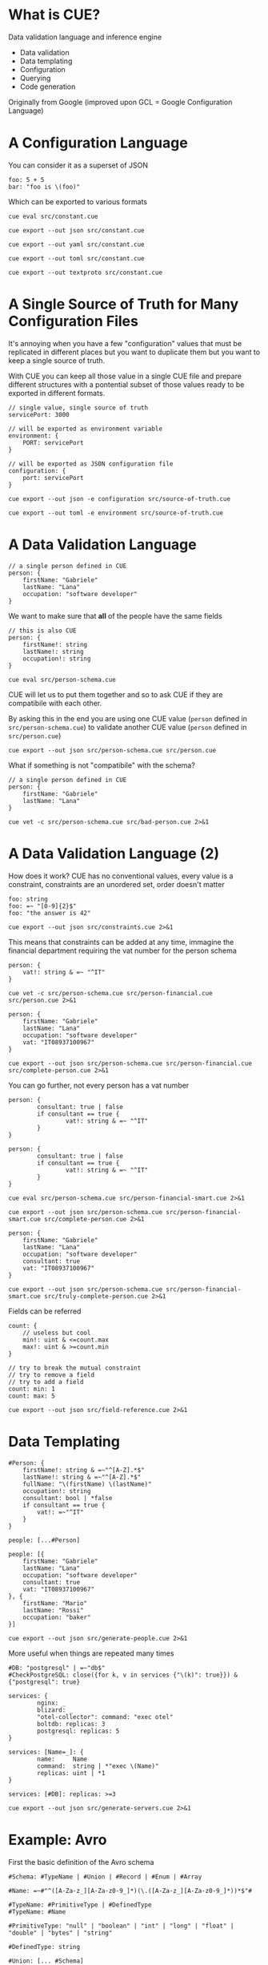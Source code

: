 * What is CUE?
Data validation language and inference engine
- Data validation
- Data templating
- Configuration
- Querying
- Code generation

Originally from Google (improved upon GCL = Google Configuration Language)

* A Configuration Language

You can consider it as a superset of JSON

#+BEGIN_SRC cue :tangle src/constant.cue
foo: 5 + 5
bar: "foo is \(foo)"
#+END_SRC

Which can be exported to various formats

#+BEGIN_SRC shell :results raw :wrap OUTPUT
cue eval src/constant.cue
#+END_SRC

#+RESULTS:
#+begin_OUTPUT
foo: 10
bar: "foo is 10"
#+end_OUTPUT

#+BEGIN_SRC shell :results raw :wrap OUTPUT
cue export --out json src/constant.cue
#+END_SRC

#+RESULTS:
#+begin_OUTPUT
{
    "foo": 10,
    "bar": "foo is 10"
}
#+end_OUTPUT

#+BEGIN_SRC shell :results raw :wrap OUTPUT
cue export --out yaml src/constant.cue
#+END_SRC

#+RESULTS:
#+begin_OUTPUT
foo: 10
bar: foo is 10
#+end_OUTPUT

#+BEGIN_SRC shell :results raw :wrap OUTPUT
cue export --out toml src/constant.cue
#+END_SRC

#+RESULTS:
#+begin_OUTPUT
bar = 'foo is 10'
foo = 10
#+end_OUTPUT

#+BEGIN_SRC shell :results raw :wrap OUTPUT
cue export --out textproto src/constant.cue
#+END_SRC

#+RESULTS:
#+begin_OUTPUT
foo: 10
bar: "foo is 10"
#+end_OUTPUT

* A Single Source of Truth for Many Configuration Files

It's annoying when you have a few "configuration" values that must be replicated
in different places but you want to duplicate them but you want to keep a single
source of truth.

With CUE you can keep all those value in a single CUE file and prepare different
structures with a pontential subset of those values ready to be exported in
different formats.

#+BEGIN_SRC cue :tangle src/source-of-truth.cue
// single value, single source of truth
servicePort: 3000

// will be exported as environment variable
environment: {
    PORT: servicePort
}

// will be exported as JSON configuration file
configuration: {
    port: servicePort
}
#+END_SRC

#+BEGIN_SRC shell :results raw :wrap OUTPUT
cue export --out json -e configuration src/source-of-truth.cue
#+END_SRC

#+RESULTS:
#+begin_OUTPUT
{
    "port": 3000
}
#+end_OUTPUT

#+BEGIN_SRC shell :results raw :wrap OUTPUT
cue export --out toml -e environment src/source-of-truth.cue
#+END_SRC

#+RESULTS:
#+begin_OUTPUT
PORT = 3000
#+end_OUTPUT

* A Data Validation Language

#+BEGIN_SRC cue :tangle src/person.cue
// a single person defined in CUE
person: {
    firstName: "Gabriele"
    lastName: "Lana"
    occupation: "software developer"
}
#+END_SRC

We want to make sure that *all* of the people have the same fields

#+BEGIN_SRC cue :tangle src/person-schema.cue
// this is also CUE
person: {
    firstName!: string
    lastName!: string
    occupation!: string
}
#+END_SRC

#+BEGIN_SRC shell :results raw :wrap OUTPUT
cue eval src/person-schema.cue
#+END_SRC

#+RESULTS:
#+begin_OUTPUT
person: {
    firstName!:  string
    lastName!:   string
    occupation!: string
}
#+end_OUTPUT

CUE will let us to put them together and so to ask CUE if they are compatibile
with each other.

By asking this in the end you are using one CUE value (~person~ defined in
~src/person-schema.cue~) to validate another CUE value (~person~ defined in
~src/person.cue~)

#+BEGIN_SRC shell :results raw :wrap OUTPUT
cue export --out json src/person-schema.cue src/person.cue
#+END_SRC

#+RESULTS:
#+begin_OUTPUT
{
    "person": {
        "firstName": "Gabriele",
        "lastName": "Lana",
        "occupation": "software developer"
    }
}
#+end_OUTPUT

What if something is not "compatibile" with the schema?

#+BEGIN_SRC cue :tangle src/bad-person.cue
// a single person defined in CUE
person: {
    firstName: "Gabriele"
    lastName: "Lana"
}
#+END_SRC

#+BEGIN_SRC shell :results raw :wrap OUTPUT
cue vet -c src/person-schema.cue src/bad-person.cue 2>&1
#+END_SRC

#+RESULTS:
#+begin_OUTPUT
person.occupation: field is required but not present:
    ./src/person-schema.cue:5:5
#+end_OUTPUT

* A Data Validation Language (2)

How does it work? CUE has no conventional values, every value is a constraint,
constraints are an unordered set, order doesn't matter

#+BEGIN_SRC cue :tangle src/constraints.cue
foo: string
foo: =~ "[0-9]{2}$"
foo: "the answer is 42"
#+END_SRC

#+BEGIN_SRC shell :results raw :wrap OUTPUT
cue export --out json src/constraints.cue 2>&1
#+END_SRC

#+RESULTS:
#+begin_OUTPUT
{
    "foo": "the answer is 42"
}
#+end_OUTPUT

This means that constraints can be added at any time, immagine the financial
department requiring the vat number for the person schema

#+BEGIN_SRC cue :tangle src/person-financial.cue
person: {
    vat!: string & =~ "^IT"
}
#+END_SRC

#+BEGIN_SRC shell :results raw :wrap OUTPUT
cue vet -c src/person-schema.cue src/person-financial.cue src/person.cue 2>&1
#+END_SRC

#+RESULTS:
#+begin_OUTPUT
person.vat: field is required but not present:
    ./src/person-financial.cue:2:5
#+end_OUTPUT

#+BEGIN_SRC cue :tangle src/complete-person.cue
person: {
    firstName: "Gabriele"
    lastName: "Lana"
    occupation: "software developer"
    vat: "IT08937100967"
}
#+END_SRC

#+BEGIN_SRC shell :results raw :wrap OUTPUT
cue export --out json src/person-schema.cue src/person-financial.cue src/complete-person.cue 2>&1
#+END_SRC

#+RESULTS:
#+begin_OUTPUT
{
    "person": {
        "firstName": "Gabriele",
        "lastName": "Lana",
        "occupation": "software developer",
        "vat": "IT08937100967"
    }
}
#+end_OUTPUT

You can go further, not every person has a vat number

#+BEGIN_SRC cue :tangle src/person-financial-smart.cue
person: {
        consultant: true | false
        if consultant == true {
                vat!: string & =~ "^IT"
        }
}
#+END_SRC

#+BEGIN_SRC cue :tangle src/person-financial-smart.cue
person: {
        consultant: true | false
        if consultant == true {
                vat!: string & =~ "^IT"
        }
}
#+END_SRC

#+BEGIN_SRC shell :results raw :wrap OUTPUT
cue eval src/person-schema.cue src/person-financial-smart.cue 2>&1
#+END_SRC

#+RESULTS:
#+begin_OUTPUT
person: {
    consultant: true | false
    if consultant == true {
        vat!: =~"^IT"
    }
} & {
    firstName!:  string
    lastName!:   string
    occupation!: string
}
#+end_OUTPUT

#+BEGIN_SRC shell :results raw :wrap OUTPUT
cue export --out json src/person-schema.cue src/person-financial-smart.cue src/complete-person.cue 2>&1
#+END_SRC

#+RESULTS:
#+begin_OUTPUT
person: unresolved disjunction true | false (type bool):
    ./src/person-financial-smart.cue:3:12
#+end_OUTPUT

#+BEGIN_SRC cue :tangle src/truly-complete-person.cue
person: {
    firstName: "Gabriele"
    lastName: "Lana"
    occupation: "software developer"
    consultant: true
    vat: "IT08937100967"
}
#+END_SRC

#+BEGIN_SRC shell :results raw :wrap OUTPUT
cue export --out json src/person-schema.cue src/person-financial-smart.cue src/truly-complete-person.cue 2>&1
#+END_SRC

#+RESULTS:
#+begin_OUTPUT
{
    "person": {
        "firstName": "Gabriele",
        "lastName": "Lana",
        "consultant": true,
        "vat": "IT08937100967",
        "occupation": "software developer"
    }
}
#+end_OUTPUT

Fields can be referred

#+BEGIN_SRC cue :tangle src/field-reference.cue
count: {
    // useless but cool
    min!: uint & <=count.max
    max!: uint & >=count.min
}

// try to break the mutual constraint
// try to remove a field
// try to add a field
count: min: 1
count: max: 5
#+END_SRC

#+BEGIN_SRC shell :results raw :wrap OUTPUT
cue export --out json src/field-reference.cue 2>&1
#+END_SRC

#+RESULTS:
#+begin_OUTPUT
{
    "count": {
        "min": 1,
        "max": 5
    }
}
#+end_OUTPUT

* Data Templating

#+BEGIN_SRC cue :tangle src/generate-people.cue
#Person: {
    firstName!: string & =~"^[A-Z].*$"
    lastName!: string & =~"^[A-Z].*$"
    fullName: "\(firstName) \(lastName)"
    occupation!: string
    consultant: bool | *false
    if consultant == true {
        vat!: =~"^IT"
    }
}

people: [...#Person]

people: [{
    firstName: "Gabriele"
    lastName: "Lana"
    occupation: "software developer"
    consultant: true
    vat: "IT08937100967"
}, {
    firstName: "Mario"
    lastName: "Rossi"
    occupation: "baker"
}]
#+END_SRC

#+BEGIN_SRC shell :results raw :wrap OUTPUT
cue export --out json src/generate-people.cue 2>&1
#+END_SRC

#+RESULTS:
#+begin_OUTPUT
{
    "people": [
        {
            "firstName": "Gabriele",
            "lastName": "Lana",
            "fullName": "Gabriele Lana",
            "occupation": "software developer",
            "consultant": true,
            "vat": "IT08937100967"
        },
        {
            "firstName": "Mario",
            "lastName": "Rossi",
            "fullName": "Mario Rossi",
            "occupation": "baker",
            "consultant": false
        }
    ]
}
#+end_OUTPUT

More useful when things are repeated many times

#+BEGIN_SRC cue :tangle src/generate-servers.cue
#DB: "postgresql" | =~"db$"
#CheckPostgreSQL: close({for k, v in services {"\(k)": true}}) & {"postgresql": true}

services: {
        nginx: _
        blizard: _
        "otel-collector": command: "exec otel"
        boltdb: replicas: 3
        postgresql: replicas: 5
}

services: [Name=_]: {
        name:     Name
        command:  string | *"exec \(Name)"
        replicas: uint | *1
}

services: [#DB]: replicas: >=3
#+END_SRC

#+BEGIN_SRC shell :results raw :wrap OUTPUT
cue export --out json src/generate-servers.cue 2>&1
#+END_SRC

#+RESULTS:
#+begin_OUTPUT
{
    "services": {
        "nginx": {
            "name": "nginx",
            "command": "exec nginx",
            "replicas": 1
        },
        "blizard": {
            "name": "blizard",
            "command": "exec blizard",
            "replicas": 1
        },
        "otel-collector": {
            "name": "otel-collector",
            "command": "exec otel",
            "replicas": 1
        },
        "boltdb": {
            "name": "boltdb",
            "command": "exec boltdb",
            "replicas": 3
        },
        "postgresql": {
            "name": "postgresql",
            "command": "exec postgresql",
            "replicas": 5
        }
    }
}
#+end_OUTPUT

* Example: Avro

First the basic definition of the Avro schema

#+BEGIN_SRC cue :tangle src/avro-base.cue
#Schema: #TypeName | #Union | #Record | #Enum | #Array

#Name: =~#"^([A-Za-z_][A-Za-z0-9_]*)(\.([A-Za-z_][A-Za-z0-9_]*))*$"#

#TypeName: #PrimitiveType | #DefinedType
#TypeName: #Name

#PrimitiveType: "null" | "boolean" | "int" | "long" | "float" | "double" | "bytes" | "string"

#DefinedType: string

#Union: [... #Schema]

#Definition: {
    type!: string
    name!: #DefinedType
    namespace?: =~#"^([A-Za-z_][A-Za-z0-9_]*)(\.([A-Za-z_][A-Za-z0-9_]*))*"#
    aliases?: [...string]
    doc?: string
    ...
}

#Record: #Definition & {
    type!: "record"
    doc?: string
    fields!: [... #Field]
}

#Enum: #Definition & {
    type!: "enum"
    name!: string
    symbols!: [... #Name]
    default?: #Name
    if !list.Contains(symbols, default) {
        default?: _|_
    }
}

#Array: {
    type!: "array"
    items!: #Schema
    default!: []
}

// ...
#+END_SRC

Then you can add you own constraint, for you own domain, we called them "briks"

#+BEGIN_SRC cue :tangle src/avro-briks.cue
#Money: avro.#Record & {
    type!: "record"
    name!: "Money"
    fields!: [{
        name!: "amount"
        type!: "int"
    }, {
        name!: "currency"
        type!: avro.#Enum & {
            name!: "Currency"
            symbols!: ["EUR"]
            default!: "EUR"
        }
    }]
}

#DateTime: avro.#Field & {
    name!: avro.#Name,
    type!: "string"
}

// ...
#+END_SRC

The you can use it

#+BEGIN_SRC cue :tangle src/avro-consents.cue
#ConsentFieldNames: ["consents", "given", "denied"]

#ConsentFields: {
    for _name in #ConsentFieldNames {
        "\(_name)": {
            name: "\(_name)_Consent"
            type: "record"
            fields: [
                {name: "name", type: "string"},
                {name: "owner", type: avro.#Enum & {
                    name: "\(_name)_Owner"
                    symbols: [
                        "UNKNOWN",
                        "MARKETING",
                        "BROADBAND",
                        "ENERGY",
                        "INSURANCE_MOTOR",
                        "INSURANCE_LIFE",
                        "INSURANCE_PROFESSIONAL",
                        "INSURANCE_PET",
                        "LONG_TERM_RENTAL",
                        "MORTGAGE",
                        "LOAN",
                        "PERSONAL_AREA",
                ],
                    default: "UNKNOWN"
                }},
                {name: "isMandatory", type: "boolean"},
                {name: "given", type: "boolean"},
                briks.#DateTime & {name: "updatedAt"},
        ]}
    }
}

#Identity: {
    name: "Identity"
    type: "record"
    fields: [
        {name: "email", type: "string"},
        {name: "facileUserId", type: ["null", "string"]},
    ]
}

avro.#Schema & {
    name: "Consents"
    fields: [
        {name: "identity", type: #Identity},
        briks.#DateTime & {name: "createdAt"},
        briks.#DateTime & {name: "updatedAt"},
        for _name in #ConsentFieldNames {
            {name: _name, type: {
                type: "array",
                items: #ConsentFields[_name],
                default: [],
            }}
        }
    ]
}
#+END_SRC

#+BEGIN_SRC json
{
  "name": "Consents",
  "type": "record",
  "fields": [
    {
      "name": "identity",
      "type": {
        "name": "Identity",
        "type": "record",
        "fields": [
          {
            "name": "email",
            "type": "string"
          },
          {
            "name": "facileUserId",
            "type": ["null", "string"]
          }
        ]
      }
    },
    {
      "name": "createdAt",
      "type": "string"
    },
    {
      "name": "updatedAt",
      "type": "string"
    },
    {
      "name": "consents",
      "type": {
        "type": "array",
        "default": [],
        "items": {
          "name": "Consent",
          "type": "record",
          "fields": [
            {
              "name": "name",
              "type": "string"
            },
            {
              "name": "owner",
              "type": {
                "name": "Owner",
                "type": "enum",
                "symbols": [
                  "UNKNOWN",
                  "MARKETING",
                  "BROADBAND",
                  "ENERGY",
                  "INSURANCE_MOTOR",
                  "INSURANCE_LIFE",
                  "INSURANCE_PROFESSIONAL",
                  "INSURANCE_PET",
                  "LONG_TERM_RENTAL",
                  "MORTGAGE",
                  "LOAN",
                  "PERSONAL_AREA"
                ],
                "default": "UNKNOWN"
              }
            },
            {
              "name": "isMandatory",
              "type": "boolean"
            },
            {
              "name": "updatedAt",
              "type": "string"
            },
            {
              "name": "given",
              "type": "boolean"
            }
          ]
        }
      }
    },
    {
      "name": "given",
      "type": {
        "type": "array",
        "default": [],
        "items": {
          "name": "Consent",
          "type": "record",
          "fields": [
            {
              "name": "name",
              "type": "string"
            },
            {
              "name": "owner",
              "type": {
                "name": "Owner",
                "type": "enum",
                "symbols": [
                  "UNKNOWN",
                  "MARKETING",
                  "BROADBAND",
                  "ENERGY",
                  "INSURANCE_MOTOR",
                  "INSURANCE_LIFE",
                  "INSURANCE_PROFESSIONAL",
                  "INSURANCE_PET",
                  "LONG_TERM_RENTAL",
                  "MORTGAGE",
                  "LOAN",
                  "PERSONAL_AREA"
                ],
                "default": "UNKNOWN"
              }
            },
            {
              "name": "isMandatory",
              "type": "boolean"
            },
            {
              "name": "updatedAt",
              "type": "string"
            },
            {
              "name": "given",
              "type": "boolean"
            }
          ]
        }
      }
    },
    {
      "name": "denied",
      "type": {
        "type": "array",
        "default": [],
        "items": {
          "name": "Consent",
          "type": "record",
          "fields": [
            {
              "name": "name",
              "type": "string"
            },
            {
              "name": "owner",
              "type": {
                "name": "Owner",
                "type": "enum",
                "symbols": [
                  "UNKNOWN",
                  "MARKETING",
                  "BROADBAND",
                  "ENERGY",
                  "INSURANCE_MOTOR",
                  "INSURANCE_LIFE",
                  "INSURANCE_PROFESSIONAL",
                  "INSURANCE_PET",
                  "LONG_TERM_RENTAL",
                  "MORTGAGE",
                  "LOAN",
                  "PERSONAL_AREA"
                ],
                "default": "UNKNOWN"
              }
            },
            {
              "name": "isMandatory",
              "type": "boolean"
            },
            {
              "name": "updatedAt",
              "type": "string"
            },
            {
              "name": "given",
              "type": "boolean"
            }
          ]
        }
      }
    }
  ]
}
#+END_SRC

* Example: OpenAPI

Same thing, basic definition of the OpenAPI specifications (the specification of
the specification 😅)

#+BEGIN_SRC cue :tangle src/openapi-specification.cue
#OpenAPI: {
    openapi!: "3.1.0"
    info!: {
        title!:       string & !=""
        summary!:     string & !=""
        description!: string & !=""
        version!:     =~"^[0-9]+.[0-9]+.[0-9]+$"
    }
    servers!: [...#Server]
    paths!: [=~"^/.*$"]: #PathItem
    ...
}

#Server: {
    url!:         string & !=""
    description?: string
}

#PathItem: {
    summary?:     string
    description?: string
    [#Method]:    #Operation
    ...
}

#Operation: {
    tags?: [string & !=""]
    summary!:     string & !=""
    description?: string
    operationId!: string
    parameters?: [...#Parameter]
    requestBody?: #RequestBody
    responses?: [#ResponseStatusCode]: #Response
    deprecated?: bool | *false
    ...
}

// ...

// Also constraint not part of the specification but the specific
// domain/application

#ValidationError: {
    description: "Request validation error"
    content: {
        "application/problem+json": {
            schema: {
                type: "object"
                properites: {
                    status: {
                        type:  "number"
                        const: 400
                    }
                    type: type: "string"
                    code: {
                        type:  "string"
                        const: "REQUEST_VALIDATION_ERROR"
                    }
                    title: type: "string"
                    errors: {
                        type: "array"
                        items: {
                            type: "object"
                            properties: {
                                requestLocation: type: "string"
                                locationPath: type:    "string"
                                messages: {
                                    type: "array"
                                    items: type: "string"
                                }
                            }
                            required: ["requestLocation", "locationPath", "messages"]
                        }
                    }
                }
            }
            example: {
                status: 400
                code:   "REQUEST_VALIDATION_ERROR"
                title:  "Request Validation Error"
                errors: [{
                    requestLocation: "body"
                    locationPath:    "inc"
                    message: ["Expected number given string"]
                }]
            }
        }
    }
}
#+END_SRC

#+BEGIN_SRC cue :tangle src/openapi-use.cue
oas.#OpenAPI

info: {
    version: "0.0.1"
    title:   "MyApp OpenAPI Specification"
    summary: "MyApp OpenAPI Specification"
    description: """
                 My App OpenAPI Specification
                 """
}

paths: {
    "/ping": "get":                           #Ping
    "/users/login": "post":                   #UserLogin
    "/me/sessions/latest/{n}": "get":         #LatestSessions
    "/me/sessions/between/{range}": "get":    #SessionsBetweenDays
    "/me/check-in": "post":                   #CheckIn
    "/me": "get":                             #Me
}

#Me: {
    operationId: "Me"
    summary:     "Retrieve personal information."
    responses: {
        "200": {
            description: "Current user personal information."
            content: {
                "application/json": {
                    schema: #MeResultBodyOk
                }
            }
        }
        "400": oas.#ValidationError
        "401": oas.#AuthenticationError
        "500": oas.#UnhandledError
        "503": oas.#ServiceNotAvailableError
    }
}

// ...
#+END_SRC


* What's Next?
- [[https://cuelang.org/docs/tour/][Official documentation]]
- [[https://cuetorials.com][Tutorial from practitioners]]
- [[https://github.com/search?q=lang%3Acue+&type=code][Seach examples on GitHub 🥲]]
